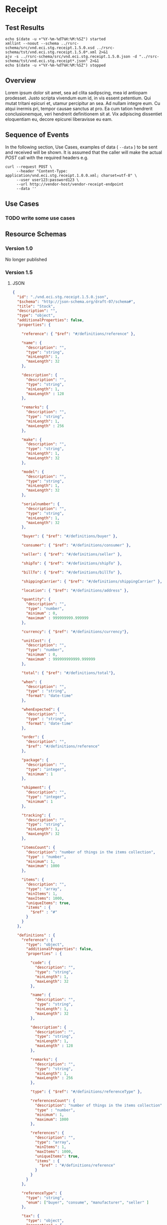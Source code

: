 # -*- mode: org -*-

#+EXPORT_FILE_NAME: ./README.md
#+OPTIONS: toc:nil
#+PROPERTY: mkdirp yes
#+STARTUP: content

* Receipt
** Test Results

#+BEGIN_SRC shell :exports both :results table replace
  echo $(date -u +"%Y-%m-%dT%H:%M:%SZ") started
  xmllint --noout --schema ../rsrc-schema/src/vnd.eci.stg.receipt.1.5.0.xsd ../rsrc-schema/tst/vnd.eci.stg.receipt.1.5.0*.xml 2>&1
  ajv -s ../rsrc-schema/src/vnd.eci.stg.receipt.1.5.0.json -d "../rsrc-schema/tst/vnd.eci.stg.receipt*.json" 2>&1
  echo $(date -u +"%Y-%m-%dT%H:%M:%SZ") stopped
#+END_SRC

** Overview

Lorem ipsum dolor sit amet, sea ad clita sadipscing, mea id antiopam prodesset. Justo scripta vivendum eum id, in vis essent petentium. Qui mutat tritani epicuri et, utamur percipitur an sea. Ad nullam integre eum. Cu atqui inermis pri, tempor causae sanctus at pro. Ea cum tation hendrerit conclusionemque, veri hendrerit definitionem sit at. Vix adipiscing dissentiet eloquentiam eu, decore epicurei liberavisse eu eam.

** Sequence of Events

#+BEGIN_SRC plantuml :file ../images/receipt-sequence.puml.png :exports results
@startuml receipt-sequence.png
Seller -> Buyer : [ POST ] receipt
@enduml
#+END_SRC

In the following section, Use Cases, examples of data ( ~--data~ ) to be sent and
received will be shown. It is assumed that the caller will make the actual /POST/
call with the required headers e.g.

#+BEGIN_SRC shell
  curl --request POST \
       --header "Content-Type: application/vnd.eci.stg.receipt.1.0.0.xml; charset=utf-8" \
       --user user123:password123 \
       --url http://vendor-host/vendor-receipt-endpoint
       --data ''
#+END_SRC

** Use Cases

*** TODO write some use cases

** Resource Schemas

*** Version 1.0

No longer published

*** Version 1.5

**** JSON

#+BEGIN_SRC json :tangle ../rsrc-schema/src/vnd.eci.stg.receipt.1.5.0.json
  {
    "id": "./vnd.eci.stg.receipt.1.5.0.json",
    "$schema": "http://json-schema.org/draft-07/schema#",
    "title": "Stock",
    "description": "",
    "type": "object",
    "additionalProperties": false,
    "properties": {

      "reference": { "$ref": "#/definitions/reference" },

      "name": {
        "description": "",
        "type": "string",
        "minLength": 1,
        "maxLength": 32
      },

      "description": {
        "description": "",
        "type": "string",
        "minLength": 1,
        "maxLength" : 128
      },

      "remarks": {
        "description": "",
        "type": "string",
        "minLength": 1,
        "maxLength" : 256
      },

      "make": {
        "description": "",
        "type": "string",
        "minLength": 1,
        "maxLength": 32
      },

      "model": {
        "description": "",
        "type": "string",
        "minLength": 1,
        "maxLength": 32
      },

      "serialnumber": {
        "description": "",
        "type": "string",
        "minLength": 1,
        "maxLength": 32
      },

      "buyer": { "$ref": "#/definitions/buyer" },

      "consumer": { "$ref": "#/definitions/consumer" },

      "seller": { "$ref": "#/definitions/seller" },

      "shipTo": { "$ref": "#/definitions/shipTo" },

      "billTo": { "$ref": "#/definitions/billTo" },

      "shippingCarrier": { "$ref": "#/definitions/shippingCarrier" },

      "location": { "$ref": "#/definitions/address" },

      "quantity": {
        "description": "",
        "type": "number",
        "minimum" : 0,
        "maximum" : 999999999.999999
      },

      "currency": { "$ref": "#/definitions/currency"},

      "unitCost": {
        "description": "",
        "type": "number",
        "minimum" : 0,
        "maximum" : 999999999999.999999
      },

      "total": { "$ref": "#/definitions/total"},

      "when": {
        "description": "",
        "type" : "string",
        "format": "date-time"
      },

      "whenExpected": {
        "description": "",
        "type" : "string",
        "format": "date-time"
      },

      "order": {
        "description": "",
        "$ref": "#/definitions/reference"
      },

      "package": {
        "description": "",
        "type": "integer",
        "minimum": 1
      },

      "shipment": {
        "description": "",
        "type": "integer",
        "minimum": 1
      },

      "tracking": {
        "description": "",
        "type": "string",
        "minLength": 1,
        "maxLength": 32
      },

      "itemsCount": {
        "description": "number of things in the items collection",
        "type" : "number",
        "minimum": 1,
        "maximum": 1000
      },

      "items": {
        "description": "",
        "type": "array",
        "minItems": 1,
        "maxItems": 1000,
        "uniqueItems": true,
        "items" : {
          "$ref" : "#"
        }
      }
    },

    "definitions" : {
      "reference": {
        "type": "object",
        "additionalProperties": false,
        "properties" : {

          "code": {
            "description": "",
            "type": "string",
            "minLength": 1,
            "maxLength": 32
          },

          "name": {
            "description": "",
            "type": "string",
            "minLength": 1,
            "maxLength": 32
          },

          "description": {
            "description": "",
            "type": "string",
            "minLength": 1,
            "maxLength" : 128
          },

          "remarks": {
            "description": "",
            "type": "string",
            "minLength": 1,
            "maxLength" : 256
          },

          "type": { "$ref": "#/definitions/referenceType" },

          "referencesCount": {
            "description": "number of things in the items collection",
            "type" : "number",
            "minimum": 1,
            "maximum": 1000
          },

          "references": {
            "description": "",
            "type": "array",
            "minItems": 1,
            "maxItems": 1000,
            "uniqueItems": true,
            "items" : {
              "$ref" : "#/definitions/reference"
            }
          }
        }
      },

      "referenceType": {
        "type": "string",
        "enum": ["buyer", "consume", "manufacturer", "seller" ]
      },

      "tax": {
        "type": "object",
        "properties" : {

          "code": {
            "description": "",
            "type": "string",
            "minLength": 1,
            "maxLength": 32
          },

          "name": {
            "description": "",
            "type": "string",
            "minLength": 1,
            "maxLength": 32
          },

          "description": {
            "description": "",
            "type": "string",
            "minLength": 1,
            "maxLength" : 128
          },

          "remarks": {
            "description": "",
            "type": "string",
            "minLength": 1,
            "maxLength" : 256
          },

          "amount": {
            "description": "",
            "type": "number",
            "minimum" : 0,
            "maximum" : 999999999999.999999
          },

          "authority": {
            "description": "",
            "type": "string",
            "minLength" : 1,
            "maxLength" : 32
          },

          "itemsCount": {
            "description": "number of things in the items collection",
            "type" : "number",
            "minimum": 1,
            "maximum": 1000
          },

          "items": {
            "description": "",
            "type": "array",
            "minItems": 1,
            "maxItems": 1000,
            "uniqueItems": true,
            "items" : {
              "$ref" : "#/definitions/tax"
            }
          }
        },

        "additionalProperties": false
      },

      "shippingCarrier": {
        "type": "object",
        "additionalProperties": false,
        "properties" : {

          "code": {
            "description": "",
            "type": "string",
            "minLength": 1,
            "maxLength": 32
          },

          "name": {
            "description": "",
            "type": "string",
            "minLength": 1,
            "maxLength": 32
          },

          "description": {
            "description": "",
            "type": "string",
            "minLength": 1,
            "maxLength" : 128
          },

          "remarks": {
            "description": "",
            "type": "string",
            "minLength": 1,
            "maxLength" : 256
          },

          "type": { "$ref": "#/definitions/referenceType" },

          "itemsCount": {
            "description": "number of things in the items collection",
            "type" : "number",
            "minimum": 1,
            "maximum": 1000
          },

          "items": {
            "description": "",
            "type": "array",
            "minItems": 1,
            "maxItems": 1000,
            "uniqueItems": true,
            "items" : {
              "$ref" : "#/definitions/reference"
            }
          }
        }
      },

      "address": {
        "type": "object",
        "additionalProperties": false,
        "properties" : {

          "reference": { "$ref": "#/definitions/reference" },

          "name": {
            "description": "",
            "type": "string",
            "minLength": 1,
            "maxLength": 32
          },

          "description": {
            "description": "",
            "type": "string",
            "minLength": 1,
            "maxLength" : 128
          },

          "remarks": {
            "description": "",
            "type": "string",
            "minLength": 1,
            "maxLength" : 256
          },

          "msc": {
            "description": "mail stop code",
            "type": "string",
            "minLength": 1,
            "maxLength": 40
          },

          "mtn": {
            "description": "attention line",
            "type": "string",
            "minLength": 1,
            "maxLength": 40
          },

          "rcp": {
            "description": "recipient or business name",
            "type": "string",
            "minLength": 1,
            "maxLength": 40
          },

          "alt": {
            "description": "alternate location",
            "type": "string",
            "minLength": 1,
            "maxLength": 40
          },

          "dal": {
            "description": "delivery address line",
            "type": "string",
            "minLength": 1,
            "maxLength": 40
          },

          "city": {
            "description": "",
            "type": "string",
            "minLength": 1,
            "maxLength": 40
          },

          "region": {
            "description": "",
            "type": "string",
            "minLength": 1,
            "maxLength": 40
          },

          "postalCode": {
            "description": "",
            "type": "string",
            "minLength": 1,
            "maxLength": 40
          },

          "country": {
            "description": "",
            "type": "string",
            "minLength": 1,
            "maxLength": 40
          },

          "binLocation": {
            "description": "",
            "type": "string",
            "minLength": 1,
            "maxLength": 40
          },

          "warehouse": {
            "description": "",
            "type": "string",
            "minLength": 1,
            "maxLength": 128
          }
        }
      },

      "billTo": {
        "type": "object",
        "additionalProperties": false,
        "properties" : {

          "reference": { "$ref": "#/definitions/reference" },

          "name": {
            "description": "",
            "type": "string",
            "minLength": 1,
            "maxLength": 32
          },

          "description": {
            "description": "",
            "type": "string",
            "minLength": 1,
            "maxLength" : 128
          },

          "remarks": {
            "description": "",
            "type": "string",
            "minLength": 1,
            "maxLength" : 256
          },

          "location": { "$ref": "#/definitions/address" },

          "email": {
            "description": "",
            "type": "string",
            "minLength": 1,
            "maxLength": 256
          },

          "phone": {
            "description": "",
            "type": "string",
            "minLength": 1,
            "maxLength": 32
          },

          "taxID": {
            "description": "",
            "type": "string",
            "minLength": 1,
            "maxLength": 32
          }
        }
      },

      "buyer": {
        "type": "object",
        "additionalProperties": false,
        "properties" : {

          "reference": { "$ref": "#/definitions/reference" },

          "name": {
            "description": "",
            "type": "string",
            "minLength": 1,
            "maxLength": 32
          },

          "description": {
            "description": "",
            "type": "string",
            "minLength": 1,
            "maxLength" : 128
          },

          "remarks": {
            "description": "",
            "type": "string",
            "minLength": 1,
            "maxLength" : 256
          },

          "location": { "$ref": "#/definitions/address" },

          "email": {
            "description": "",
            "type": "string",
            "minLength": 1,
            "maxLength": 256
          },

          "phone": {
            "description": "",
            "type": "string",
            "minLength": 1,
            "maxLength": 32
          },

          "taxID": {
            "description": "",
            "type": "string",
            "minLength": 1,
            "maxLength": 32
          }
        }
      },

      "consumer": {
        "type": "object",
        "additionalProperties": false,
        "properties" : {

          "reference": { "$ref": "#/definitions/reference" },

          "name": {
            "description": "",
            "type": "string",
            "minLength": 1,
            "maxLength": 32
          },

          "description": {
            "description": "",
            "type": "string",
            "minLength": 1,
            "maxLength" : 128
          },

          "remarks": {
            "description": "",
            "type": "string",
            "minLength": 1,
            "maxLength" : 256
          },

          "location": { "$ref": "#/definitions/address" },

          "contract": { "$ref": "#/definitions/reference" },

          "email": {
            "description": "",
            "type": "string",
            "minLength": 1,
            "maxLength": 256
          },

          "phone": {
            "description": "",
            "type": "string",
            "minLength": 1,
            "maxLength": 32
          },

          "taxID": {
            "description": "",
            "type": "string",
            "minLength": 1,
            "maxLength": 32
          }
        }
      },

      "seller": {
        "type": "object",
        "additionalProperties": false,
        "properties" : {

          "reference": { "$ref": "#/definitions/reference" },

          "name": {
            "description": "",
            "type": "string",
            "minLength": 1,
            "maxLength": 32
          },

          "description": {
            "description": "",
            "type": "string",
            "minLength": 1,
            "maxLength" : 128
          },

          "remarks": {
            "description": "",
            "type": "string",
            "minLength": 1,
            "maxLength" : 256
          },

          "location": { "$ref": "#/definitions/address" },

          "email": {
            "description": "",
            "type": "string",
            "minLength": 1,
            "maxLength": 256
          },

          "phone": {
            "description": "",
            "type": "string",
            "minLength": 1,
            "maxLength": 32
          },

          "taxID": {
            "description": "",
            "type": "string",
            "minLength": 1,
            "maxLength": 32
          }
        }
      },

      "shipTo": {
        "type": "object",
        "additionalProperties": false,
        "properties" : {

          "reference": { "$ref": "#/definitions/reference" },

          "name": {
            "description": "",
            "type": "string",
            "minLength": 1,
            "maxLength": 32
          },

          "description": {
            "description": "",
            "type": "string",
            "minLength": 1,
            "maxLength" : 128
          },

          "remarks": {
            "description": "",
            "type": "string",
            "minLength": 1,
            "maxLength" : 256
          },

          "location": { "$ref": "#/definitions/address" },

          "email": {
            "description": "",
            "type": "string",
            "minLength": 1,
            "maxLength": 256
          },

          "phone": {
            "description": "",
            "type": "string",
            "minLength": 1,
            "maxLength": 32
          },

          "isDropShip": {
            "description": "",
            "type": "boolean"
          }
        }
      },

      "currency": {
        "type": "object",
        "additionalProperties": false,
        "properties" : {

          "code": {
            "description": "",
            "type": "string",
            "minLength": 1,
            "maxLength": 32
          },

          "name": {
            "description": "",
            "type": "string",
            "minLength": 1,
            "maxLength": 32
          },

          "number": {
            "description": "",
            "type": "number",
            "minimum": 1,
            "maximum": 999
          },

          "precision": {
            "description": "",
            "type": "number",
            "minimum": 0,
            "maximum": 18
          },

          "scale": {
            "description": "",
            "type": "number",
            "minimum": 1,
            "maximum": 6
          }
        }
      },

      "total": {
        "type": "object",
        "additionalProperties": false,
        "properties" : {

          "amount": {
            "description": "",
            "type": "number",
            "minimum" : 0,
            "maximum" : 999999999999.999999
          },

          "discountAmount": {
            "description": "",
            "type": "number",
            "minimum" : 0,
            "maximum" : 999999999999.999999
          },

          "freightAmount": {
            "description": "",
            "type": "number",
            "minimum" : 0,
            "maximum" : 999999999999.999999
          },

          "termsAmount": {
            "description": "",
            "type": "number",
            "minimum" : 0,
            "maximum" : 999999999999.999999
          },

          "tax": { "$ref": "#/definitions/tax" },

          "remarks": {
            "description": "",
            "type": "string",
            "minLength": 1,
            "maxLength" : 256
          }
        }
      }
    }
  }
#+END_SRC

**** XML

#+BEGIN_SRC xml :tangle ../rsrc-schema/src/vnd.eci.stg.receipt.1.5.0.xsd
  <xs:schema attributeFormDefault="unqualified" elementFormDefault="qualified" xmlns:xs="http://www.w3.org/2001/XMLSchema">
    <xs:element name="Receipt" type="ReceiptType"/>

    <xs:complexType name="AddressType">
      <xs:sequence>
        <xs:element type="xs:string" name="AlternateLocation"/>
        <xs:element type="xs:string" name="Attention"/>
        <xs:element type="xs:string" name="City"/>
        <xs:element type="xs:string" name="Country"/>
        <xs:element type="xs:string" name="MailStopCode"/>
        <xs:element type="xs:string" name="Recipient"/>
        <xs:element type="xs:string" name="Remarks"/>
        <xs:element type="xs:string" name="State"/>
        <xs:element type="xs:string" name="Street"/>
        <xs:element type="xs:string" name="Tag"/>
        <xs:element type="xs:string" name="Zip"/>
      </xs:sequence>
    </xs:complexType>

    <xs:complexType name='ReferenceType'>
      <xs:sequence>
        <xs:element name='code'        type='xs:string' minOccurs='0' maxOccurs='1' />
        <xs:element name='name'        type='xs:string' minOccurs='0' maxOccurs='1' />
        <xs:element name='description' type='xs:string' minOccurs='0' maxOccurs='1' />
        <xs:element name='remarks'     type='xs:string' minOccurs='0' maxOccurs='1' />
        <xs:element name='type'        type='ReferenceTypeEnum' minOccurs='0' maxOccurs='1' />

        <xs:element name='refsCount'   type='xs:integer'     minOccurs='0' maxOccurs='1' />
        <xs:element name='refs'        type='ReferencesType' minOccurs='0' maxOccurs='1' />
      </xs:sequence>
    </xs:complexType>

    <xs:simpleType name='ReferenceTypeEnum'>
      <xs:restriction base='xs:string'>
        <xs:enumeration value='buyer'/>
        <xs:enumeration value='consumer'/>
        <xs:enumeration value='manufacturer'/>
        <xs:enumeration value='seller'/>
      </xs:restriction>
    </xs:simpleType>

    <xs:complexType name='ReferencesType'>
      <xs:sequence minOccurs='0' maxOccurs='1000'>
        <xs:element name='reference' type='ReferenceType'/>
      </xs:sequence>
    </xs:complexType>

    <xs:complexType name="BillToType">
      <xs:sequence>
        <xs:element type="AddressType" name="Address"/>
        <xs:element type="xs:string" name="Email"/>
        <xs:element type="xs:string" name="Name"/>
        <xs:element type="xs:string" name="Phone"/>
        <xs:element type="ReferenceType" name="Reference"/>
        <xs:element type="xs:string" name="Remarks"/>
      </xs:sequence>
    </xs:complexType>

    <xs:complexType name="BuyerType">
      <xs:sequence>
        <xs:element type="AddressType" name="Address"/>
        <xs:element type="xs:string" name="Email"/>
        <xs:element type="xs:string" name="Name"/>
        <xs:element type="xs:string" name="Phone"/>
        <xs:element type="ReferenceType" name="Reference"/>
        <xs:element type="xs:string" name="Remarks"/>
        <xs:element type="xs:string" name="TaxNumber"/>
      </xs:sequence>
    </xs:complexType>

    <xs:complexType name="CarrierType">
      <xs:sequence>
        <xs:element type="xs:string" name="Name"/>
        <xs:element type="xs:string" name="Remarks"/>
      </xs:sequence>
    </xs:complexType>

    <xs:complexType name="ConsumerType">
      <xs:sequence>
        <xs:element type="AddressType" name="Address"/>
        <xs:element type="xs:string" name="ContractId"/>
        <xs:element type="xs:string" name="Email"/>
        <xs:element type="xs:string" name="Name"/>
        <xs:element type="xs:string" name="Phone"/>
        <xs:element type="ReferenceType" name="Reference"/>
        <xs:element type="xs:string" name="Remarks"/>
        <xs:element type="xs:string" name="TaxNumber"/>
      </xs:sequence>
    </xs:complexType>

    <xs:complexType name="CurrencyType">
      <xs:sequence>
        <xs:element type="xs:string" name="Code"/>
        <xs:element type="xs:byte" name="Number"/>
        <xs:element type="xs:byte" name="Precision"/>
        <xs:element type="xs:byte" name="Scale"/>
      </xs:sequence>
    </xs:complexType>

    <xs:complexType name="AmountType">
      <xs:sequence>
        <xs:element type="xs:float" name="Amount"/>
        <xs:element type="CurrencyType" name="Type"/>
      </xs:sequence>
    </xs:complexType>

    <xs:complexType name="AmountSubjectToTermsType">
      <xs:sequence>
        <xs:element type="xs:float" name="Amount"/>
        <xs:element type="CurrencyType" name="Type"/>
      </xs:sequence>
    </xs:complexType>

    <xs:complexType name="DiscountType">
      <xs:sequence>
        <xs:element type="xs:float" name="Amount"/>
        <xs:element type="CurrencyType" name="Type"/>
      </xs:sequence>
    </xs:complexType>

    <xs:complexType name="FreightType">
      <xs:sequence>
        <xs:element type="xs:float" name="Amount"/>
        <xs:element type="CurrencyType" name="Type"/>
      </xs:sequence>
    </xs:complexType>

    <xs:complexType name="CodeType">
      <xs:simpleContent>
        <xs:extension base="xs:string">
          <xs:attribute type="xs:string" name="null"/>
        </xs:extension>
      </xs:simpleContent>
    </xs:complexType>

    <xs:complexType name="TaxType">
      <xs:sequence>
        <xs:element type="AmountType" name="Amount"/>
        <xs:element type="CodeType" name="Code"/>
      </xs:sequence>
    </xs:complexType>

    <xs:complexType name="UnitType">
      <xs:sequence>
        <xs:element type="xs:string" name="Description"/>
        <xs:element type="xs:string" name="MachineFacingID"/>
        <xs:element type="xs:float" name="Quantity"/>
      </xs:sequence>
    </xs:complexType>

    <xs:complexType name="UnitCostType">
      <xs:sequence>
        <xs:element type="xs:float" name="Amount"/>
        <xs:element type="CurrencyType" name="Type"/>
      </xs:sequence>
    </xs:complexType>

    <xs:complexType name="elementType">
      <xs:sequence>
        <xs:element type="AmountType" name="Amount" minOccurs="0"/>
        <xs:element type="AmountSubjectToTermsType" name="AmountSubjectToTerms" minOccurs="0"/>
        <xs:element type="xs:string" name="Description" minOccurs="0"/>
        <xs:element type="DiscountType" name="Discount" minOccurs="0"/>
        <xs:element type="BillToType" name="BillTo" minOccurs="0"/>
        <xs:element type="BuyerType" name="Buyer" minOccurs="0"/>
        <xs:element type="xs:string" name="BuyerReference" minOccurs="0"/>
        <xs:element type="CarrierType" name="Carrier" minOccurs="0"/>
        <xs:element type="ConsumerType" name="Consumer" minOccurs="0"/>
        <xs:element type="xs:byte" name="CountEmbedded" minOccurs="0"/>
        <xs:element type="CurrencyType" name="Currency" minOccurs="0"/>
        <xs:element type="xs:dateTime" name="Date" minOccurs="0"/>
        <xs:element type="xs:dateTime" name="ExpectedDate"/>
        <xs:element type="FreightType" name="Freight" minOccurs="0"/>
        <xs:element type="xs:string" name="Id" minOccurs="0"/>
        <xs:element type="xs:byte" name="LineNumber" minOccurs="0"/>
        <xs:element type="xs:string" name="Make" minOccurs="0"/>
        <xs:element type="xs:string" name="Model" minOccurs="0"/>
        <xs:element type="xs:float" name="Quantity" minOccurs="0"/>
        <xs:element type="xs:float" name="QuantityAcknowledged" minOccurs="0"/>
        <xs:element type="ItemsType" name="Items" minOccurs="0"/>
        <xs:element type="xs:string" name="OptionAllowBackorder" minOccurs="0"/>
        <xs:element type="xs:string" name="OptionAllowCostChanges" minOccurs="0"/>
        <xs:element type="xs:string" name="OptionAllowPartialShipments" minOccurs="0"/>
        <xs:element type="xs:string" name="OptionAllowSubstitutions" minOccurs="0"/>
        <xs:element type="xs:string" name="OptionDropShip" minOccurs="0"/>
        <xs:element type="ReferenceType" name="Reference"/>
        <xs:element type="xs:string" name="Remarks"/>
        <xs:element type="xs:string" name="SerialNumber" minOccurs="0"/>
        <xs:element type="TaxType" name="Tax" minOccurs="0"/>
        <xs:element type="UnitType" name="Unit" minOccurs="0"/>
        <xs:element type="UnitCostType" name="UnitCost" minOccurs="0"/>
        <xs:element type="xs:string" name="SellerReference" minOccurs="0"/>
        <xs:element type="ShipToType" name="ShipTo" minOccurs="0"/>
      </xs:sequence>
    </xs:complexType>

    <xs:complexType name="ItemsType">
      <xs:sequence>
        <xs:element type="elementType" name="element"/>
      </xs:sequence>
    </xs:complexType>

    <xs:complexType name="ShipToType">
      <xs:sequence>
        <xs:element type="AddressType" name="Address"/>
        <xs:element type="xs:string" name="Email"/>
        <xs:element type="xs:string" name="Name"/>
        <xs:element type="xs:string" name="Phone"/>
        <xs:element type="ReferenceType" name="Reference"/>
        <xs:element type="xs:string" name="Remarks"/>
      </xs:sequence>
    </xs:complexType>

    <xs:complexType name="OrdersType">
      <xs:sequence>
        <xs:element type="elementType" name="element"/>
      </xs:sequence>
    </xs:complexType>

    <xs:complexType name="SellerType">
      <xs:sequence>
        <xs:element type="xs:string" name="Id"/>
      </xs:sequence>
    </xs:complexType>

    <xs:complexType name="ReceiptType">
      <xs:sequence>
        <xs:element type="xs:dateTime" name="Date"/>
        <xs:element type="xs:string" name="Id"/>
        <xs:element type="OrdersType" name="Orders"/>
        <xs:element type="xs:string" name="Remarks"/>
        <xs:element type="SellerType" name="Seller"/>
        <xs:element type="ShipToType" name="ShipTo"/>
      </xs:sequence>
    </xs:complexType>
  </xs:schema>

#+END_SRC

*** Version 2.0

**** JSON

**** XML

** © 2018 ECi Software Solutions, Inc. All rights reserved.
